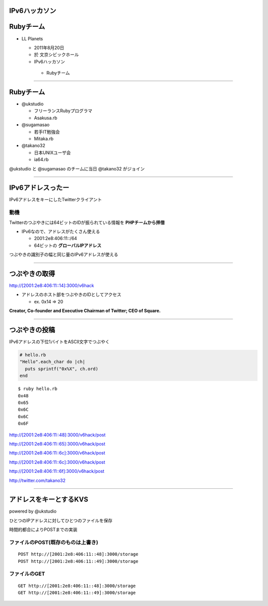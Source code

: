 ==============
IPv6ハッカソン
==============

==========
Rubyチーム
==========

- LL Planets

  - 2011年8月20日

  - 於 文京シビックホール

  -  IPv6ハッカソン

    - Rubyチーム

----

==========
Rubyチーム
==========

- @ukstudio

  - フリーランスRubyプログラマ

  - Asakusa.rb

- @sugamasao

  - 若手IT勉強会

  - Mitaka.rb

- @takano32

  - 日本UNIXユーザ会

  - ia64.rb

@ukstudio と @sugamasao のチームに当日 @takano32 がジョイン

----

==================
IPv6アドレスったー
==================

IPv6アドレスをキーにしたTwitterクライアント

動機
^^^^

Twitterのつぶやきには64ビットのIDが振られている情報を **PHPチームから拝借**

- IPv6なので、アドレスがたくさん使える

  - 2001:2e8:406:11::/64

  - 64ビットの **グローバルIPアドレス**

つぶやきの識別子の幅と同じ量のIPv6アドレスが使える

----

==============
つぶやきの取得
==============

http://[2001:2e8:406:11::14]:3000/v6hack

- アドレスのホスト部をつぶやきのIDとしてアクセス

  - ex. 0x14 => 20

**Creator, Co-founder and Executive Chairman of Twitter; CEO of Square.**

.. image:: jack.png
  :align: right

----

==============
つぶやきの投稿
==============

IPv6アドレスの下位1バイトをASCII文字でつぶやく

.. code-block:: ruby

  # hello.rb
  "Hello".each_char do |ch|
    puts sprintf("0x%X", ch.ord)
  end

::

  $ ruby hello.rb
  0x48
  0x65
  0x6C
  0x6C
  0x6F

http://[2001:2e8:406:11::48]:3000/v6hack/post

http://[2001:2e8:406:11::65]:3000/v6hack/post

http://[2001:2e8:406:11::6c]:3000/v6hack/post

http://[2001:2e8:406:11::6c]:3000/v6hack/post

http://[2001:2e8:406:11::6f]:3000/v6hack/post

http://twitter.com/takano32


----

=======================
アドレスをキーとするKVS
=======================

powered by @ukstudio

ひとつのIPアドレスに対してひとつのファイルを保存

時間的都合によりPOSTまでの実装

ファイルのPOST(既存のものは上書き)
^^^^^^^^^^^^^^^^^^^^^^^^^^^^^^^^^^

::

  POST http://[2001:2e8:406:11::48]:3000/storage
  POST http://[2001:2e8:406:11::49]:3000/storage

ファイルのGET
^^^^^^^^^^^^^

::

  GET http://[2001:2e8:406:11::48]:3000/storage
  GET http://[2001:2e8:406:11::49]:3000/storage



